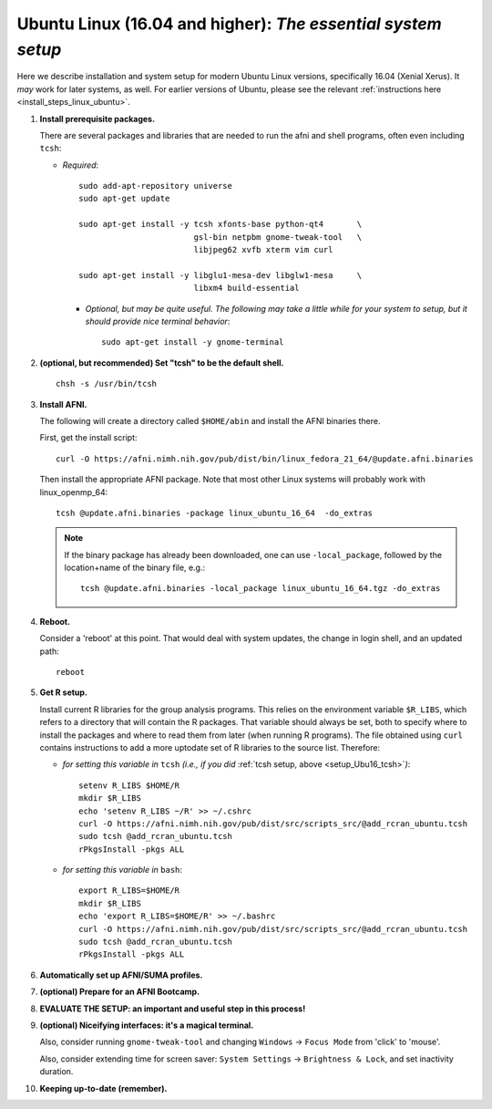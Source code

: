 .. from: https://afni.nimh.nih.gov/pub/dist/HOWTO/howto/ht00_inst/html/linux_inst_current.html

.. _install_steps_linux_ubuntu16:


**Ubuntu Linux (16.04 and higher)**: *The essential system setup*
===================================================

Here we describe installation and system setup for modern Ubuntu Linux
versions, specifically 16.04 (Xenial Xerus).  It *may* work for later
systems, as well.  For earlier versions of Ubuntu, please see the
relevant :ref:`instructions here <install_steps_linux_ubuntu>`.

#. **Install prerequisite packages.**

   There are several packages and libraries that are needed to run the
   afni and shell programs, often even including ``tcsh``:
     
   * *Required*::

       sudo add-apt-repository universe
       sudo apt-get update

       sudo apt-get install -y tcsh xfonts-base python-qt4       \
                               gsl-bin netpbm gnome-tweak-tool   \
                               libjpeg62 xvfb xterm vim curl
      
       sudo apt-get install -y libglu1-mesa-dev libglw1-mesa     \
                               libxm4 build-essential

     * *Optional, but may be quite useful. The following may take a
       little while for your system to setup, but it should provide
       nice terminal behavior*::

         sudo apt-get install -y gnome-terminal

   .. internal note/comment: at this moment, we are eschewing
      including 'mwm', which is the replacement for 'motif-clients'
      from earlier Ubuntu versions.  If problems arise, that might be
      useful

   .. _setup_Ubu16_tcsh:
#. **(optional, but recommended) Set "tcsh" to be the default shell.**

   ::

      chsh -s /usr/bin/tcsh

#. **Install AFNI.**

   The following will create a directory called ``$HOME/abin`` and
   install the AFNI binaries there.

   First, get the install script::
      
      curl -O https://afni.nimh.nih.gov/pub/dist/bin/linux_fedora_21_64/@update.afni.binaries
      
   Then install the appropriate AFNI package.  Note that most other
   Linux systems will probably work with linux_openmp_64::

     tcsh @update.afni.binaries -package linux_ubuntu_16_64  -do_extras

   .. note:: If the binary package has already been downloaded, one
             can use ``-local_package``, followed by the location+name
             of the binary file, e.g.::

               tcsh @update.afni.binaries -local_package linux_ubuntu_16_64.tgz -do_extras

#. **Reboot.**

   Consider a 'reboot' at this point.  That would deal with
   system updates, the change in login shell, and an updated path::

      reboot

#. **Get R setup.**

   Install current R libraries for the group analysis programs.  This
   relies on the environment variable ``$R_LIBS``, which refers to a
   directory that will contain the R packages.  That variable should
   always be set, both to specify where to install the packages and
   where to read them from later (when running R programs).  The file
   obtained using ``curl`` contains instructions to add a more
   uptodate set of R libraries to the source list.  Therefore:

   * *for setting this variable in* ``tcsh`` 
     *(i.e., if you did* :ref:`tcsh setup, above <setup_Ubu16_tcsh>`\ *)*::
      
       setenv R_LIBS $HOME/R
       mkdir $R_LIBS
       echo 'setenv R_LIBS ~/R' >> ~/.cshrc
       curl -O https://afni.nimh.nih.gov/pub/dist/src/scripts_src/@add_rcran_ubuntu.tcsh
       sudo tcsh @add_rcran_ubuntu.tcsh
       rPkgsInstall -pkgs ALL
      
   * *for setting this variable in* ``bash``::
      
       export R_LIBS=$HOME/R
       mkdir $R_LIBS
       echo 'export R_LIBS=$HOME/R' >> ~/.bashrc
       curl -O https://afni.nimh.nih.gov/pub/dist/src/scripts_src/@add_rcran_ubuntu.tcsh
       sudo tcsh @add_rcran_ubuntu.tcsh
       rPkgsInstall -pkgs ALL
      
   ..  
      In order, this has: set (i.e., defined) an environment variable
      called ``$R_LIBS`` to be a subdirectory called "R/" in the user's
      home directory; then made this directory; then written this
      information into the user's ``tcsh`` profile; gotten a file to
      update the rpository list; run that script; and finally run an
      AFNI command to (hopefully) get all the necessary R libraries for
      the modern package.


   .. ---------- HERE/BELOW: copy for all installs --------------

#. **Automatically set up AFNI/SUMA profiles.**

   .. include:: substep_profiles.rst

#. **(optional) Prepare for an AFNI Bootcamp.**

   .. include:: substep_bootcamp.rst


#. **EVALUATE THE SETUP: an important and useful step in this
   process!**

   .. include:: substep_evaluate.rst


#. **(optional) Niceifying interfaces: it's a magical terminal.**

   .. include:: substep_rcfiles.rst

   Also, consider running ``gnome-tweak-tool`` and changing
   ``Windows`` -> ``Focus Mode`` from 'click' to 'mouse'.

   Also, consider extending time for screen saver:
   ``System Settings`` -> ``Brightness & Lock``, and set inactivity duration.

#. **Keeping up-to-date (remember).**

   .. include:: substep_update.rst


.. commented out-- older steps, unnecessary here.

   #. **Setting up autoprompts for command line options.**

   The following is quite useful to be set up help files for
   tab-autocompletion of options as you type AFNI commands.  Run this
   command::

     apsearch -update_all_afni_help
      
   and then follow the brief instructions.



    #. **Quick test.**

       Do a quick test to see that afni works::

          afni -ver

       If this doesn't produce anything constructive immediately, or if
       ``reboot`` was skipped, try starting a new ``tcsh`` shell (e.g., by
       opening a new terminal) and updating the path (again, specifically
       for ``tcsh``)::

          tcsh
          set path = ( $path ~/abin )
          rehash
          afni -ver

       | The final command should show something useful, like:
       | ``Precompiled binary linux_ubuntu_16_64: 
         Jun 16 2017 (Version AFNI_17.1.11)``


       NB: ``@update.afni.binaries`` should have set the path in
       ``$HOME/.cshrc`` (when using ``-do_extras``).  Verify this by
       visually checking that the same 'set path' line, above, in the
       (``tcsh``) profile::

         cat ~/.cshrc

       .. am inverting steps 5 and 6 from the original documentation,
          under the idea that hte Bootcamp material is secondary to a
          general install, which I feel should include R.

